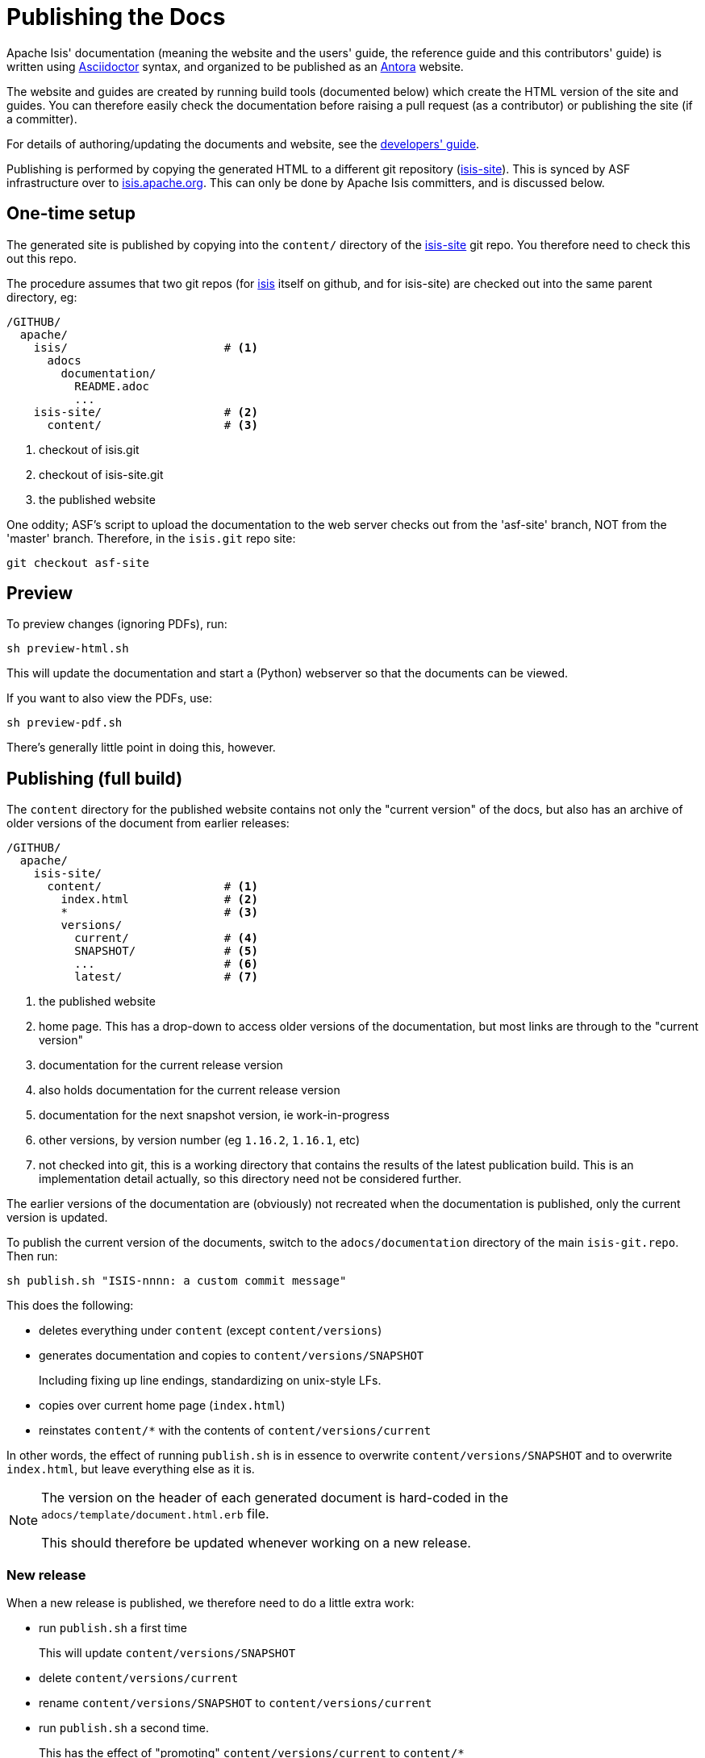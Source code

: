 [[antora-publish-procedure]]
= Publishing the Docs
:notice: licensed to the apache software foundation (asf) under one or more contributor license agreements. see the notice file distributed with this work for additional information regarding copyright ownership. the asf licenses this file to you under the apache license, version 2.0 (the "license"); you may not use this file except in compliance with the license. you may obtain a copy of the license at. http://www.apache.org/licenses/license-2.0 . unless required by applicable law or agreed to in writing, software distributed under the license is distributed on an "as is" basis, without warranties or  conditions of any kind, either express or implied. see the license for the specific language governing permissions and limitations under the license.
:page-partial:





Apache Isis' documentation (meaning the website and the users' guide, the reference guide and this contributors' guide) is written using link:https://asciidoctor.org/[Asciidoctor] syntax, and organized to be published as an link:https:antora.org[Antora] website.

The website and guides are created by running build tools (documented below) which create the HTML version of the site and guides.
You can therefore easily check the documentation before raising a pull request (as a contributor) or publishing the site (if a committer).

For details of authoring/updating the documents and website, see the xref:toc:devguide:asciidoc.adoc[developers' guide].

Publishing is performed by copying the generated HTML to a different git repository (link:https://github.com/apache/isis-site.git[isis-site]).
This is synced by ASF infrastructure over to link:http://isis.apache.org[isis.apache.org].
This can only be done by Apache Isis committers, and is discussed below.



== One-time setup

The generated site is published by copying into the `content/` directory of the https://github.com/apache/isis-site.git[isis-site] git repo.
You therefore need to check this out this repo.

The procedure assumes that two git repos (for https://github.com/apache/isis[isis] itself on github, and for isis-site) are checked out into the same parent directory, eg:

[source]
----
/GITHUB/
  apache/
    isis/                       # <1>
      adocs
        documentation/
          README.adoc
          ...
    isis-site/                  # <2>
      content/                  # <3>
----
<1> checkout of isis.git
<2> checkout of isis-site.git
<3> the published website

One oddity; ASF's script to upload the documentation to the web server checks out from the 'asf-site' branch, NOT from the 'master' branch.
Therefore, in the `isis.git` repo site:

[source,bash]
----
git checkout asf-site
----


== Preview

To preview changes (ignoring PDFs), run:

[source,bash]
----
sh preview-html.sh
----

This will update the documentation and start a (Python) webserver so that the documents can be viewed.

If you want to also view the PDFs, use:

[source,bash]
----
sh preview-pdf.sh
----

There's generally little point in doing this, however.


== Publishing (full build)

The `content` directory for the published website contains not only the "current version" of the docs, but also has an archive of older versions of the document from earlier releases:

[source]
----
/GITHUB/
  apache/
    isis-site/
      content/                  # <1>
        index.html              # <2>
        *                       # <3>
        versions/
          current/              # <4>
          SNAPSHOT/             # <5>
          ...                   # <6>
          latest/               # <7>
----
<1> the published website
<2> home page.
This has a drop-down to access older versions of the documentation, but most links are through to the "current version"
<3> documentation for the current release version
<4> also holds documentation for the current release version
<5> documentation for the next snapshot version, ie work-in-progress
<6> other versions, by version number (eg `1.16.2`, `1.16.1`, etc)
<7> not checked into git, this is a working directory that contains the results of the latest publication build.
This is an implementation detail actually, so this directory need not be considered further.

The earlier versions of the documentation are (obviously) not recreated when the documentation is published, only the current version is updated.

To publish the current version of the documents, switch to the  `adocs/documentation` directory of the main `isis-git.repo`.
Then run:

[source,bash]
----
sh publish.sh "ISIS-nnnn: a custom commit message"
----

This does the following:

* deletes everything under `content` (except `content/versions`)
* generates documentation and copies to `content/versions/SNAPSHOT`
+
Including fixing up line endings, standardizing on unix-style LFs.
* copies over current home page (`index.html`)
* reinstates `content/*` with the contents of `content/versions/current`

In other words, the effect of running `publish.sh` is in essence to overwrite `content/versions/SNAPSHOT` and to overwrite `index.html`, but leave everything else as it is.

[NOTE]
====
The version on the header of each generated document is hard-coded in the `adocs/template/document.html.erb` file.

This should therefore be updated whenever working on a new release.
====

=== New release

When a new release is published, we therefore need to do a little extra work:

* run `publish.sh` a first time
+
This will  update `content/versions/SNAPSHOT`
* delete `content/versions/current`
* rename `content/versions/SNAPSHOT` to `content/versions/current`
* run `publish.sh` a second time.
+
This has the effect of "promoting" `content/versions/current` to `content/*`

* (optionally) also copy `content/versions/current` to `content/versions/N.N.N`
+
where `N.N.N` is the release number

Ensure in doing this that the dropdown for the home page correctly references the versions.

When ready, then stage, commit and push the changes (in the `isis-site.git` directory, of course):

[source,bash]
----
git commit -am "ISIS-nnnn: updating docs"
git push
----




